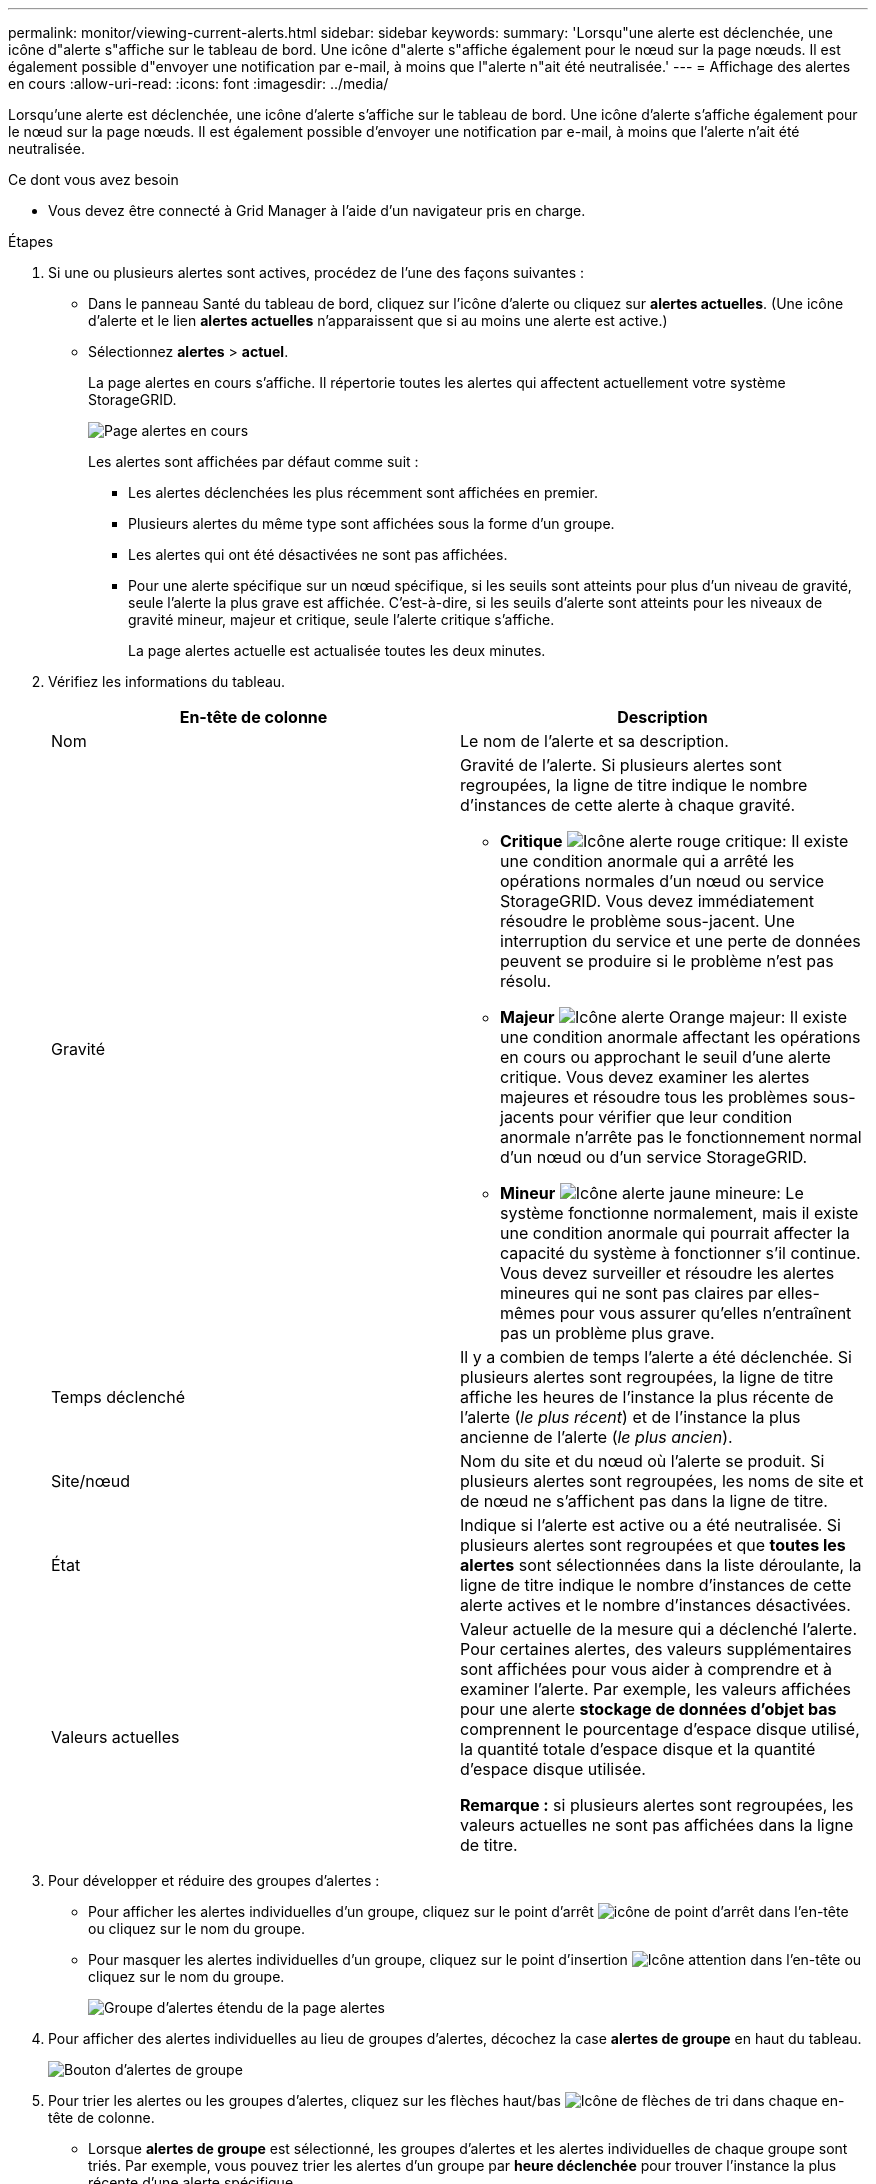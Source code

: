 ---
permalink: monitor/viewing-current-alerts.html 
sidebar: sidebar 
keywords:  
summary: 'Lorsqu"une alerte est déclenchée, une icône d"alerte s"affiche sur le tableau de bord. Une icône d"alerte s"affiche également pour le nœud sur la page nœuds. Il est également possible d"envoyer une notification par e-mail, à moins que l"alerte n"ait été neutralisée.' 
---
= Affichage des alertes en cours
:allow-uri-read: 
:icons: font
:imagesdir: ../media/


[role="lead"]
Lorsqu'une alerte est déclenchée, une icône d'alerte s'affiche sur le tableau de bord. Une icône d'alerte s'affiche également pour le nœud sur la page nœuds. Il est également possible d'envoyer une notification par e-mail, à moins que l'alerte n'ait été neutralisée.

.Ce dont vous avez besoin
* Vous devez être connecté à Grid Manager à l'aide d'un navigateur pris en charge.


.Étapes
. Si une ou plusieurs alertes sont actives, procédez de l'une des façons suivantes :
+
** Dans le panneau Santé du tableau de bord, cliquez sur l'icône d'alerte ou cliquez sur *alertes actuelles*. (Une icône d'alerte et le lien *alertes actuelles* n'apparaissent que si au moins une alerte est active.)
** Sélectionnez *alertes* > *actuel*.
+
La page alertes en cours s'affiche. Il répertorie toutes les alertes qui affectent actuellement votre système StorageGRID.

+
image::../media/alerts_current_page.png[Page alertes en cours]

+
Les alertes sont affichées par défaut comme suit :

+
*** Les alertes déclenchées les plus récemment sont affichées en premier.
*** Plusieurs alertes du même type sont affichées sous la forme d'un groupe.
*** Les alertes qui ont été désactivées ne sont pas affichées.
*** Pour une alerte spécifique sur un nœud spécifique, si les seuils sont atteints pour plus d'un niveau de gravité, seule l'alerte la plus grave est affichée. C'est-à-dire, si les seuils d'alerte sont atteints pour les niveaux de gravité mineur, majeur et critique, seule l'alerte critique s'affiche.
+
La page alertes actuelle est actualisée toutes les deux minutes.





. Vérifiez les informations du tableau.
+
|===
| En-tête de colonne | Description 


 a| 
Nom
 a| 
Le nom de l'alerte et sa description.



 a| 
Gravité
 a| 
Gravité de l'alerte. Si plusieurs alertes sont regroupées, la ligne de titre indique le nombre d'instances de cette alerte à chaque gravité.

** *Critique* image:../media/icon_alert_red_critical.png["Icône alerte rouge critique"]: Il existe une condition anormale qui a arrêté les opérations normales d'un nœud ou service StorageGRID. Vous devez immédiatement résoudre le problème sous-jacent. Une interruption du service et une perte de données peuvent se produire si le problème n'est pas résolu.
** *Majeur* image:../media/icon_alert_orange_major.png["Icône alerte Orange majeur"]: Il existe une condition anormale affectant les opérations en cours ou approchant le seuil d'une alerte critique. Vous devez examiner les alertes majeures et résoudre tous les problèmes sous-jacents pour vérifier que leur condition anormale n'arrête pas le fonctionnement normal d'un nœud ou d'un service StorageGRID.
** *Mineur* image:../media/icon_alert_yellow_miinor.png["Icône alerte jaune mineure"]: Le système fonctionne normalement, mais il existe une condition anormale qui pourrait affecter la capacité du système à fonctionner s'il continue. Vous devez surveiller et résoudre les alertes mineures qui ne sont pas claires par elles-mêmes pour vous assurer qu'elles n'entraînent pas un problème plus grave.




 a| 
Temps déclenché
 a| 
Il y a combien de temps l'alerte a été déclenchée. Si plusieurs alertes sont regroupées, la ligne de titre affiche les heures de l'instance la plus récente de l'alerte (_le plus récent_) et de l'instance la plus ancienne de l'alerte (_le plus ancien_).



 a| 
Site/nœud
 a| 
Nom du site et du nœud où l'alerte se produit. Si plusieurs alertes sont regroupées, les noms de site et de nœud ne s'affichent pas dans la ligne de titre.



 a| 
État
 a| 
Indique si l'alerte est active ou a été neutralisée. Si plusieurs alertes sont regroupées et que *toutes les alertes* sont sélectionnées dans la liste déroulante, la ligne de titre indique le nombre d'instances de cette alerte actives et le nombre d'instances désactivées.



 a| 
Valeurs actuelles
 a| 
Valeur actuelle de la mesure qui a déclenché l'alerte. Pour certaines alertes, des valeurs supplémentaires sont affichées pour vous aider à comprendre et à examiner l'alerte. Par exemple, les valeurs affichées pour une alerte *stockage de données d'objet bas* comprennent le pourcentage d'espace disque utilisé, la quantité totale d'espace disque et la quantité d'espace disque utilisée.

*Remarque :* si plusieurs alertes sont regroupées, les valeurs actuelles ne sont pas affichées dans la ligne de titre.

|===
. Pour développer et réduire des groupes d'alertes :
+
** Pour afficher les alertes individuelles d'un groupe, cliquez sur le point d'arrêt image:../media/icon_alert_caret_down.png["icône de point d'arrêt"] dans l'en-tête ou cliquez sur le nom du groupe.
** Pour masquer les alertes individuelles d'un groupe, cliquez sur le point d'insertion image:../media/icon_alert_caret_up.png["Icône attention"] dans l'en-tête ou cliquez sur le nom du groupe.
+
image::../media/alerts_page_expanded_alert_group.png[Groupe d'alertes étendu de la page alertes]



. Pour afficher des alertes individuelles au lieu de groupes d'alertes, décochez la case *alertes de groupe* en haut du tableau.
+
image::../media/alerts_page_group_alerts_button.png[Bouton d'alertes de groupe]

. Pour trier les alertes ou les groupes d'alertes, cliquez sur les flèches haut/bas image:../media/icon_alert_sort_column.png["Icône de flèches de tri"] dans chaque en-tête de colonne.
+
** Lorsque *alertes de groupe* est sélectionné, les groupes d'alertes et les alertes individuelles de chaque groupe sont triés. Par exemple, vous pouvez trier les alertes d'un groupe par *heure déclenchée* pour trouver l'instance la plus récente d'une alerte spécifique.
** Lorsque *alertes de groupe* n'est pas sélectionnée, la liste complète des alertes est triée. Par exemple, vous pouvez trier toutes les alertes par *nœud/site* pour voir toutes les alertes affectant un nœud spécifique.


. Pour filtrer les alertes par état, utilisez le menu déroulant situé en haut du tableau.
+
image::../media/alerts_page_active_drop_down.png[Liste déroulante d'état d'alerte]

+
** Sélectionnez *toutes les alertes* pour afficher toutes les alertes en cours (alertes actives et désactivées).
** Sélectionnez *actif* pour afficher uniquement les alertes en cours actives.
** Sélectionnez *silencieux* pour afficher uniquement les alertes en cours qui ont été réduites au silence.


. Pour afficher les détails d'une alerte spécifique, sélectionnez l'alerte dans le tableau.
+
Une boîte de dialogue de l'alerte s'affiche. Reportez-vous aux instructions d'affichage d'une alerte spécifique.



.Informations associées
link:viewing-specific-alert.html["Affichage d'une alerte spécifique"]

link:managing-alerts.html["Neutralisation des notifications d'alerte"]

